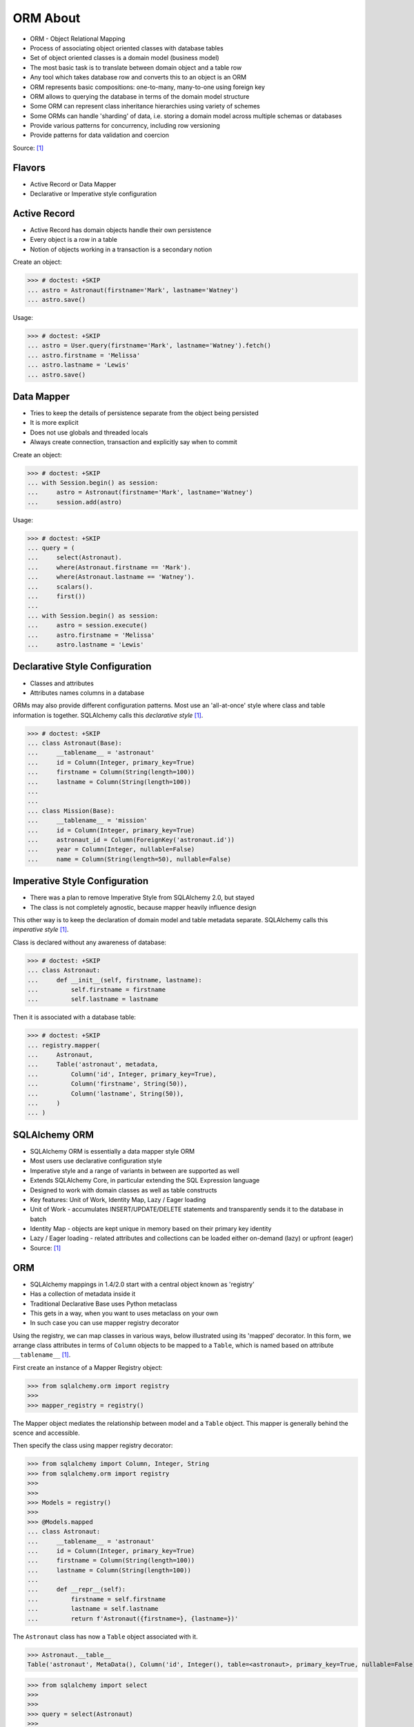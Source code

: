 ORM About
=========
* ORM - Object Relational Mapping
* Process of associating object oriented classes with database tables
* Set of object oriented classes is a domain model (business model)
* The most basic task is to translate between domain object and a table row
* Any tool which takes database row and converts this to an object is an ORM
* ORM represents basic compositions: one-to-many, many-to-one using foreign key
* ORM allows to querying the database in terms of the domain model structure
* Some ORM can represent class inheritance hierarchies using variety of schemes
* Some ORMs can handle 'sharding' of data, i.e. storing a domain model across multiple schemas or databases
* Provide various patterns for concurrency, including row versioning
* Provide patterns for data validation and coercion

Source: [#ytSQLAlchemy20]_

.. figure:: img/sqlalchemy-onion.png
.. figure:: img/orm-schematics.png
.. figure:: img/orm-roles.png


Flavors
-------
* Active Record or Data Mapper
* Declarative or Imperative style configuration


Active Record
-------------
* Active Record has domain objects handle their own persistence
* Every object is a row in a table
* Notion of objects working in a transaction is a secondary notion

Create an object:

>>> # doctest: +SKIP
... astro = Astronaut(firstname='Mark', lastname='Watney')
... astro.save()

Usage:

>>> # doctest: +SKIP
... astro = User.query(firstname='Mark', lastname='Watney').fetch()
... astro.firstname = 'Melissa'
... astro.lastname = 'Lewis'
... astro.save()


Data Mapper
-----------
* Tries to keep the details of persistence separate from the object being persisted
* It is more explicit
* Does not use globals and threaded locals
* Always create connection, transaction and explicitly say when to commit

Create an object:

>>> # doctest: +SKIP
... with Session.begin() as session:
...     astro = Astronaut(firstname='Mark', lastname='Watney')
...     session.add(astro)

Usage:

>>> # doctest: +SKIP
... query = (
...     select(Astronaut).
...     where(Astronaut.firstname == 'Mark').
...     where(Astronaut.lastname == 'Watney').
...     scalars().
...     first())
...
... with Session.begin() as session:
...     astro = session.execute()
...     astro.firstname = 'Melissa'
...     astro.lastname = 'Lewis'


Declarative Style Configuration
-------------------------------
* Classes and attributes
* Attributes names columns in a database

ORMs may also provide different configuration patterns. Most use an
'all-at-once' style where class and table information is together. SQLAlchemy
calls this *declarative style* [#ytSQLAlchemy20]_.

>>> # doctest: +SKIP
... class Astronaut(Base):
...     __tablename__ = 'astronaut'
...     id = Column(Integer, primary_key=True)
...     firstname = Column(String(length=100))
...     lastname = Column(String(length=100))
...
...
... class Mission(Base):
...     __tablename__ = 'mission'
...     id = Column(Integer, primary_key=True)
...     astronaut_id = Column(ForeignKey('astronaut.id'))
...     year = Column(Integer, nullable=False)
...     name = Column(String(length=50), nullable=False)


Imperative Style Configuration
------------------------------
* There was a plan to remove Imperative Style from SQLAlchemy 2.0, but stayed
* The class is not completely agnostic, because mapper heavily influence design

This other way is to keep the declaration of domain model and table metadata
separate. SQLAlchemy calls this *imperative style* [#ytSQLAlchemy20]_.

Class is declared without any awareness of database:

>>> # doctest: +SKIP
... class Astronaut:
...     def __init__(self, firstname, lastname):
...         self.firstname = firstname
...         self.lastname = lastname

Then it is associated with a database table:

>>> # doctest: +SKIP
... registry.mapper(
...     Astronaut,
...     Table('astronaut', metadata,
...         Column('id', Integer, primary_key=True),
...         Column('firstname', String(50)),
...         Column('lastname', String(50)),
...     )
... )


SQLAlchemy ORM
--------------
* SQLAlchemy ORM is essentially a data mapper style ORM
* Most users use declarative configuration style
* Imperative style and a range of variants in between are supported as well
* Extends SQLAlchemy Core, in particular extending the SQL Expression language
* Designed to work with domain classes as well as table constructs
* Key features: Unit of Work, Identity Map, Lazy / Eager loading
* Unit of Work - accumulates INSERT/UPDATE/DELETE statements and transparently sends it to the database in batch
* Identity Map - objects are kept unique in memory based on their primary key identity
* Lazy / Eager loading - related attributes and collections can be loaded either on-demand (lazy) or upfront (eager)
* Source: [#ytSQLAlchemy20]_

ORM
---
* SQLAlchemy mappings in 1.4/2.0 start with a central object known as 'registry'
* Has a collection of metadata inside it
* Traditional Declarative Base uses Python metaclass
* This gets in a way, when you want to uses metaclass on your own
* In such case you can use mapper registry decorator

Using the registry, we can map classes in various ways, below illustrated
using its 'mapped' decorator. In this form, we arrange class attributes in
terms of ``Column`` objects to be mapped to a ``Table``, which is named based
on attribute ``__tablename__`` [#ytSQLAlchemy20]_.

First create an instance of a Mapper Registry object:

>>> from sqlalchemy.orm import registry
>>>
>>> mapper_registry = registry()

The Mapper object mediates the relationship between model and a ``Table``
object. This mapper is generally behind the scence and accessible.

Then specify the class using mapper registry decorator:

>>> from sqlalchemy import Column, Integer, String
>>> from sqlalchemy.orm import registry
>>>
>>>
>>> Models = registry()
>>>
>>> @Models.mapped
... class Astronaut:
...     __tablename__ = 'astronaut'
...     id = Column(Integer, primary_key=True)
...     firstname = Column(String(length=100))
...     lastname = Column(String(length=100))
...
...     def __repr__(self):
...         firstname = self.firstname
...         lastname = self.lastname
...         return f'Astronaut({firstname=}, {lastname=})'

The ``Astronaut`` class has now a ``Table`` object associated with it.

>>> Astronaut.__table__
Table('astronaut', MetaData(), Column('id', Integer(), table=<astronaut>, primary_key=True, nullable=False), Column('firstname', String(length=100), table=<astronaut>), Column('lastname', String(length=100), table=<astronaut>), schema=None)


>>> from sqlalchemy import select
>>>
>>>
>>> query = select(Astronaut)
>>>
>>> print(query)
SELECT astronaut.id, astronaut.firstname, astronaut.lastname
FROM astronaut

If you do not specify the constructor, it will be automatically generated
for you based on the attributes (id, firstname, lastname) making them
an optional keyword parameters. All parameters are optional, because some of
them can be autogenerated, for example: ``id`` [#ytSQLAlchemy20]_.

>>> astro = Astronaut(firstname='Mark', lastname='Watney')
>>> astro
Astronaut(firstname='Mark', lastname='Watney')

Using our registry (``Models``), we can create a database schema for this
class using a ``MetaData`` object that is path of the registry:

>>> from sqlalchemy import create_engine
>>>
>>>
>>> engine = create_engine('sqlite:///:memory:')
>>>
>>> with engine.begin() as db:
...     Models.metadata.create_all(db)

To persists and load ``Astronaut`` objects from the database, we use a
``Session`` object, illustrated here from a factory called ``sessionmaker``.
The ``Session`` objects makes use of a connection factory (i.e. an ``Engine``)
and will handle the job of connecting, committing and releasing connections
to this engine. Flag ``future=True`` in SQLAlchemy 1.4 will turn on 2.0
compatibility mode. This behavior will be default in 2.0 and flag will be
deprecated.

>>> from sqlalchemy.orm import sessionmaker
>>>
>>>
>>> Session = sessionmaker(bind=engine, future=True)
>>> session = Session()

Creating a session does not implies connection. This is done lazily and
will simply create an object and do nothing. Sessions will always delay
database connection to the last possible moment, but it will also ensure
that this will eventually happen.


Object Statuses
---------------
* Transient - object created, but not yet added to the session
* Pending - object added to a session but not yet stored in database
* Persistent - represent an active row in a database (object is stored)
* Detached
* Pending Delete


Adding Objects
--------------
Let's create an transient object (object not yet added to the session):

>>> astro = Astronaut(firstname='Mark', lastname='Watney')

New objects are placed into the Session using ``add()``

>>> session.add(astro)

This did not modify the database, however the object is now known as 'pending'.
We can see the 'pending' objects by looking at the ``session.new`` attribute.

>>> session.new
IdentitySet([Astronaut(firstname='Mark', lastname='Watney')])

We can now query for this 'pending' row, by emitting a ``SELECT`` statement
that will refer to ``Astronaut`` entities. This will first ``autoflush`` the
pending changes, then ``SELECT`` the row we requested.

>>> from sqlalchemy import select
>>>
>>>
>>> query = (
...     select(Astronaut).
...     where(firstname=='Mark'))
>>>
>>> result = session.execute(query)

Session will autoflush before making queries, that is it will store all the
pending objects before querying it. Session will delay this to the last
possible moment. You can turn this behavior off by specifying a keyword
argument ``autoflush=False`` to the ``sessionmaker`` factory.

We can get the data back from the result, in this case using the ``.scalar()``
method which will return the first column of the first row.

>>> mark = result.scalar()
>>> mark
Astronaut(firstname='Mark', lastname='Watney')

The ``Astronaut`` object we've inserted now has a value for ``.id`` attribute.

>>> mark.id
1

The ``Session`` maintains a 'unique' object per identity. So ``astro`` and
``mark`` are the same object.

>>> mark is astro
True

Identity Map - if you query the database table for the object with for example
``id==1`` you will get the same object every time, as long as this object is
in the memory. We can look at it on the ``Session``.

>>> session.identity_map.items()
[((__main__.Astronaut, (1,), None), Astronaut(firstname='Mark', lastname='Watney'))]


Making Changes
--------------
* Add more objects to be pending for flush
* ``.add_all()`` is the same as ``.add()``, but adds a list of objects

>>> session.add_all([
...     Astronaut(firstname='Melissa', lastname='Lewis'),
...     Astronaut(firstname='Rick', lastname='Martinez'),
... ])

Modify ``astro`` - the object is now marked as 'dirty'

>>> astro.firstname = 'Alex'
>>> astro.lastname = 'Vogel'

Nothing changed and no actions were performed to the database yet. If you
inspect database current transactions you will have an open transaction
process currently in progress.

The ``Session`` can us which objects are dirty:

>>> session.dirty
IdentitySet([Astronaut(firstname='Alex', lastname='Vogel')])

And can also tell us which objects are pending:

>>> session.new
IdentitySet([Astronaut(firstname='Melissa', lastname='Lewis'), Astronaut(firstname='Rick', lastname='Martinez')])

The whole transaction is committed. Commit always triggers a final flush of
remaining changes. Commit will expire objects. This is due to the fact, that
as soon as data is out there (in database), some other transactions could
have already change the data. You can change this behavior by setting the
``expire_on_commit=False`` parameter to the ``sessionmaker`` factory.

>>> session.commit()

After a commit, there's no transaction. The ``Session`` 'invalidates' all
data, so that accessing them will automatically start a 'new' transaction
and re-load from the database. This is our first example of the ORM 'lazy
loading' pattern.

>>> astro.firstname


Rolling Back Changes
--------------------
Make another 'dirty' change, and another 'pending' change, that we might
change or minds about.

>>> astro.firstname = 'Beth'
>>> astro.lastname = 'Johanssen'
>>>
>>> chris = Astronaut(firstname='Chris', lastname='Beck')
>>> session.add(chris)

Run a query, our changes are flushed; results come back.

>>> query = (
...     select(Astronaut).
...     where(Astronaut.firstname.in_(['Beth', 'Chris'])))
>>>
>>> result = session.execute(query)
>>> result.all()

Those changes are not yet in the database. The transaction was not committed
yet. Therefore if your database will be restarted you will loose those
information, unless non-default transaction durability options are set in
the database configuration.

But we're inside of a transaction. Roll it back:

>>> session.rollback()

All updates and inserts are gone, and all pending objects are evicted. Again,
the transaction is over, objects are expired. Accessing an attribute refreshes
the object and the ``astro`` firstname is gone [#ytSQLAlchemy20]_.

>>> astro in session
False

And the data is gone from database too.

>>> query = (
...     select(Astronaut).
...     where(Astronaut.firstname.in_(['Beth', 'Chris'])))
>>>
>>> result = session.execute(query)
>>> result.all()
[]


ORM Querying
------------
The attributes on our mapped classes act like ``Column`` objects, and produce
SQL expressions [#ytSQLAlchemy20]_.

>>> expression = (Astronaut.firstname == 'Mark')
>>>
>>> print(expression)
astronaut.firstname = :firstname_1

>>> expression = Astronaut.__table__.c.firstname == 'Mark'
>>>
>>> print(expression)
astronaut.firstname = :firstname_1

Fot the above example, although output is similar, they produce a different
objects.

When ORM-specific expressions are used with ``select()``, the ``Select``
construct itself takes an ORM-enabled features, the most basic of which is
that it can discern between selecting from 'columns' vs 'entities'. Below
the ``SELECT`` is to return rows that contain a single element, which would
be an instance of ``Astronaut``. This is translated from the actual ``SELECT``
sent to the database that ``SELECTs`` for the individual columns of the
``Astronaut`` entity [#ytSQLAlchemy20]_.

>>> query = (
...     select(Astronaut).
...     where(Astronaut.firstname == 'Mark').
...     order_by(Astronaut.id))

Introspection:

>>> query._raw_columns[0]
Table('astronaut', MetaData(), Column('id', Integer(), table=<astronaut>, primary_key=True, nullable=False), Column('firstname', String(length=100), table=<astronaut>), Column('lastname', String(length=100), table=<astronaut>), schema=None)
>>>
>>> query._raw_columns[0]._annotations  # doctest: +ELLIPSIS
immutabledict({'entity_namespace': <Mapper at 0x11bc942b0; Astronaut>, 'parententity': <Mapper at 0x...; Astronaut>, 'parentmapper': <Mapper at 0x...; Astronaut>})

The rows we get back from ``Session.execute()`` then contain ``Astronaut``
objects as the first element in each row [#ytSQLAlchemy20]_.

>>> result = session.execute(query)
>>>
>>> for row in result:
...     print(row)
...
(Astronaut(firstname='Mark', lastname='Watney'),)

As it is typically convenient for rows that only have a single element to be
delivered as the element alone, we can use the ``.scalars()`` method of
``Result`` as we did earlier to return just the first column of each row
[#ytSQLAlchemy20]_.

>>> result = session.execute(query)
>>>
>>> for row in result.scalars():
...     print(row)
...
Astronaut(firstname='Mark', lastname='Watney')

We can also qualify the rows we want to get back with methods like ``.one()``
[#ytSQLAlchemy20]_:

>>> result = session.execute(query)
>>> astro = result.scalars().one()
>>>
>>> print(astro)
Astronaut(firstname='Mark', lastname='Watney')

An ORM query can make use of any combination of columns and entities. To
request the fields of ``Astronaut`` separately, we name them separately in the
columns clause [#ytSQLAlchemy20]_.

>>> query = select(Astronaut.firstname, Astronaut.lastname)
>>> result = session.execute(query)
>>>
>>> for row in result:
...     print(f'{row.firstname}, {row.lastname}')
...
Mark, Watney
Melissa, Lewis
Rick, Martinez

>>> query = select(Astronaut.firstname, Astronaut.lastname)
>>> result = session.execute(query)
>>>
>>> for firstname, lastname in result:
...     print(f'{firstname=}, {lastname=}')
...
firstname='Mark', lastname='Watney'
firstname='Melissa', lastname='Lewis'
firstname='Rick', lastname='Martinez'

You can combine 'entities' and columns together:

>>> query = select(Astronaut, Astronaut.firstname)
>>> result = session.execute(query)
>>>
>>> for row in result:
...     print(f'{row.Astronaut.id}, {row.firstname}, {row.Astronaut.lastname}')
...
1, Mark, Watney
2, Melissa, Lewis
3, Rick, Martinez

The ``WHERE`` clause is either by ``.filter_by()``, which is convenient:

>>> query = (
...     select(Astronaut.firstname, Astronaut.lastname).
...     filter_by(firstname='Mark'))
>>>
>>> result = session.execute(query)
>>>
>>> for firstname, lastname in result:
...     print(f'{firstname=}, {lastname=}')
...
firstname='Mark', lastname='Watney'

Or ``where()`` for more explicitness:

>>> query = (
...     select(Astronaut).
...     where(Astronaut.firstname == 'Mark').
...     where(Astronaut.lastname == 'Watney'))
>>>
>>> result = session.execute(query)
>>>
>>> for row in result.scalars():
...     print(f'{firstname=}, {lastname=}')
...
firstname='Mark', lastname='Watney'


Relationships, Joins
--------------------
Start with the same mapping as before. Except we will also give it a
*one-to-many* relationship to a second entity.

>>> from sqlalchemy import ForeignKey, Column, Integer, String
>>> from sqlalchemy.orm import registry, relationship
>>>
>>>
>>> Models = registry()
>>>
>>> @Models.mapped
... class Astronaut:
...     __tablename__ = 'astronaut'
...     id = Column(Integer, primary_key=True)
...     firstname = Column(String(length=100))
...     lastname = Column(String(length=100))
...     missions = relationship('Mission', back_populates='astronaut')
...
...     def __repr__(self):
...         firstname = self.firstname
...         lastname = self.lastname
...         return f'Astronaut({firstname=}, {lastname=})'
>>>
>>>
>>> @Models.mapped
... class Mission:
...     __tablename__ = 'mission'
...     id = Column(Integer, primary_key=True)
...     astronaut_id = Column(ForeignKey('astronaut.id'))
...     year = Column(Integer, nullable=False)
...     name = Column(String(length=50), nullable=False)
...     astronaut = relationship('Astronaut', back_populates='missions')
...
...     def __repr__(self):
...         year = self.year
...         name = self.name
...         return f'Mission({year=}, {name=})'

For the other end of one-to-many, create another mapped class with a
``ForeignKey`` referring back to ``Astronaut``. ``ForeignKey`` field is a
SQLAlchemy core's thing and ``relationship`` field is for ORM's. Note, that
it is not needed to specify type of the relationship (one-to-many, many-to-one,
or many-to-many) as of ``relationship()`` will infer this by the column type
(``ForeignKey`` -> one-to-many) [#ytSQLAlchemy20]_.

Create tables

>>> from sqlalchemy import create_engine
>>>
>>>
>>> engine = create_engine('sqlite:///:memory:')
>>>
>>> with engine.begin() as db:
...     Models.metadata.create_all(db)

Will produce:

.. code-block:: sql

    BEGIN
    PRAGMA main.table_info("astronaut")
    PRAGMA temp.table_info("astronaut")
    PRAGMA main.table_info("mission")
    PRAGMA temp.table_info("mission")

    CREATE TABLE astronaut (
        id INTEGER NOT NULL,
        firstname VARCHAR(100),
        lastname VARCHAR(100),
        PRIMARY KEY (id)
    )

    CREATE TABLE mission (
        id INTEGER NOT NULL,
        astronaut_id INTEGER,
        year INTEGER NOT NULL,
        name VARCHAR(50) NOT NULL,
        PRIMARY KEY (id),
        FOREIGN KEY(astronaut_id) REFERENCES astronaut (id)
    )
    COMMIT

Insert data in the ``Astronaut`` table. Here we illustrate the ``sessionmaker``
factory as a transactional context manager [#ytSQLAlchemy20]_:

>>> from sqlalchemy.orm import sessionmaker
>>>
>>>
>>> Session = sessionmaker(bind=engine, future=True)
>>>
>>> with Session.begin() as  session:
...     session.add_all([
...         Astronaut(firstname='Mark', lastname='Watney'),
...         Astronaut(firstname='Melissa', lastname='Lewis'),
...         Astronaut(firstname='Rick', lastname='Martinez'),
...     ])

1.4/2.0 tries to make more consistent. ``Session.begin()`` is analogous to
``Engine.begin()``. Sessionmaker is analogous to core engine. And the session
itself is analogous to core connection.

A new ``Astronaut`` object also gains an empty ``missions`` collection now.

>>> alex = Astronaut(firstname='Alex', lastname='Vogel')
>>> alex.missions
[]

Populate this collection with new Address objects.

>>> alex.missions = [
...     Mission(year=2030, name='Ares1'),
...     Mission(year=2035, name='Ares3'),
... ]

'Back populates' sets up ``Mission.astronaut`` for each ``Astronaut.mission``

>>> alex
Astronaut(firstname='Alex', lastname='Vogel')
>>>
>>> alex.missions
[Mission(year=2030, name='Ares1'), Mission(year=2035, name='Ares3')]
>>>
>>> alex.missions[0]
Mission(year=2030, name='Ares1')
>>>
>>> alex.missions[0].astronaut
Astronaut(firstname='Alex', lastname='Vogel')

You can specify the relation only in one way, but usually people will do it
both-ways for easy of use.

Adding ``alex`` will 'cascade' each ``Astronaut`` into the Session as well.

>>> session = Session()
>>> session.add(alex)
>>> session.new
IdentitySet([Astronaut(firstname='Alex', lastname='Vogel'), Mission(year=2030, name='Ares1'), Mission(year=2035, name='Ares3')])

Now we commit the changes to the database.

>>> session.commit()

ORM must know which object goes first, and then it uses its ``id`` to fill
the ``ForeignKey`` fields of related objects. SQLAlchemy does that
automatically.

After expiration, ``alex.missions`` emits a 'lazy load' when first accessed:

>>> alex.missions
[Mission(year=2030, name='Ares1'), Mission(year=2035, name='Ares3')]

The collection stays in memory until the transaction ends.

>>> alex.missions
[Mission(year=2030, name='Ares1'), Mission(year=2035, name='Ares3')]

Collections and references are updated by manipulating objects themselves;
setting up of foreign key column values is handled automatically.

>>> from sqlalchemy import select
>>>
>>>
>>> query = (
...     select(Astronaut).
...     filter_by(firstname='Mark'))
>>>
>>> mark = session.execute(query).scalar_one()

>>> alex.missions
[Mission(year=2030, name='Ares1'), Mission(year=2035, name='Ares3')]
>>>
>>> mark.missions
[]

>>> alex.missions[1].astronaut = mark
>>>
>>>alex.missions
[Mission(year=2030, name='Ares1')]
>>>
>>> mark.missions
[Mission(year=2035, name='Ares3')]

By assigning ``.astronaut`` on one of the ``alex`` missions, the object moved
from one ``missions`` collection to the other. This is the back populates
feature at work.


Querying with Multiple Tables
-----------------------------
A ``SELECT`` statement can select from multiple entities simultaneously.

>>> query = (
...     select(Astronaut, Mission).
...     where(Astronaut.id == Mission.astronaut_id))
>>>
>>> result = session.execute(query)
>>>
>>> for row in result:
...     print(row)
...
(Astronaut(firstname='Alex', lastname='Vogel'), Mission(year=2030, name='Ares1'))
(Astronaut(firstname='Mark', lastname='Watney'), Mission(year=2035, name='Ares3'))

Or unpack the results. We know that there will be two objects in a tuple
because we did ``select(Astronaut, Mission)``.

>>> query = (
...     select(Astronaut, Mission).
...     where(Astronaut.id == Mission.astronaut_id))
>>>
>>> result = session.execute(query)
>>>
>>> for astronaut, mission in result:
...     print(f'{astronaut=}, {mission=}')
...
astronaut=Astronaut(firstname='Alex', lastname='Vogel'), mission=Mission(year=2030, name='Ares1')
astronaut=Astronaut(firstname='Mark', lastname='Watney'), mission=Mission(year=2035, name='Ares3')

As is the same case in ``Core``, we use the ``select().join()`` method
to create joins. An entity can be given as the target which will join along
foreign keys.

>>> query = (
...     select(Astronaut, Mission).
...     join(Mission))
>>>
>>> result = session.execute(query)
>>>
>>> result.all()  # doctest: +NORMALIZE_WHITESPACE
[(Astronaut(firstname='Alex', lastname='Vogel'), Mission(year=2030, name='Ares1')),
 (Astronaut(firstname='Mark', lastname='Watney'), Mission(year=2035, name='Ares3'))]

Or you can give it an explicit SQL expression for the ``ON`` clause.

>>> query = (
...     select(Astronaut, Mission).
...     join(Mission, Astronaut.id == Mission.astronaut_id))
>>>
>>> result = session.execute(query)
>>>
>>> result.all()  # doctest: +NORMALIZE_WHITESPACE
[(Astronaut(firstname='Alex', lastname='Vogel'), Mission(year=2030, name='Ares1')),
 (Astronaut(firstname='Mark', lastname='Watney'), Mission(year=2035, name='Ares3'))]

However the most accurate and succinct way is to use the relationship-bound
attribute.

>>> query = (
...     select(Astronaut, Mission).
...     join(Astronaut.missions))
>>>
>>> result = session.execute(query)
>>>
>>> result.all()  # doctest: +NORMALIZE_WHITESPACE
[(Astronaut(firstname='Alex', lastname='Vogel'), Mission(year=2030, name='Ares1')),
 (Astronaut(firstname='Mark', lastname='Watney'), Mission(year=2035, name='Ares3'))]

All three methods should result the same data.

Note, that ``join(Astronaut.missions)`` is only available in ORM, because
``missions`` attributes is an ORM ``relationship``.

>>> print(query)
SELECT astronaut.id, astronaut.firstname, astronaut.lastname, mission.id AS id_1, mission.astronaut_id, mission.year, mission.name
FROM astronaut JOIN mission ON astronaut.id = mission.astronaut_id

The ORM version of ``table.alias()`` is to use the ``aliased()`` function on
mapped entity.

>>> from sqlalchemy.orm import aliased
>>>
>>>
>>> m1 = aliased(Mission)
>>> m2 = aliased(Mission)
>>>
>>> query = (
...     select(Astronaut).
...     join_from(Astronaut, m1).
...     join_from(Astronaut, m2).
...     where(m1.name == 'Ares1').
...     where(m2.name == 'Ares3'))
>>>
>>> result = session.execute(query)
>>> result.all()
[(Astronaut(firstname='Alex', lastname='Vogel'),)]

>>> print(query)
SELECT astronaut.id, astronaut.firstname, astronaut.lastname
FROM astronaut JOIN mission AS mission_1 ON astronaut.id = mission_1.astronaut_id JOIN mission AS mission_2 ON astronaut.id = mission_2.astronaut_id
WHERE mission_1.name = :name_1 AND mission_2.name = :name_2

To ``join()`` to an ``aliased()`` object with more specificity, a form such
``Class.relationship.of_type(aliased)`` may be used:

>>> from sqlalchemy.orm import aliased
>>>
>>>
>>> m1 = aliased(Mission)
>>> m2 = aliased(Mission)
>>>
>>> query = (
...     select(Astronaut).
...     join(Astronaut.missions.of_type(m1)).
...     join(Astronaut.missions.of_type(m2)).
...     where(m1.name == 'Ares1').
...     where(m2.name == 'Ares3'))
>>>
>>> result = session.execute(query)
>>> result.all()
[(Astronaut(firstname='Alex', lastname='Vogel'),)]

Useful for querying objects which has special conditions, such as:
``is_deleted=False`` flag, or newer than particular date.

As was the case with ``Core``, we can use subqueries and joins with ORM
mapped classes as well.

>>> from sqlalchemy import func
>>>
>>>
>>> subquery = (
...     select(func.count(Mission.id).label('count'), Mission.astronaut_id).
...     group_by(Mission.astronaut_id)
...     subquery())
>>>
>>> query = (
...     select(Astronaut.firstname, func.coalesce(subquery.c.count, 0)).
...     outerjoin(subquery, Astronaut.id == subquery.c.astronaut_id))
>>>
>>> result = session.execute(query)
>>> result.all()
[('Mark', 1), ('Melissa', 0), ('Rick', 0), ('Alex', 1)]

CTEs works the same way too.

Eager Loading
-------------
The *N plus one* problem is an ORM issue which refers to the many ``SELECT``
statements emitted when loading collections against a parent result. As
SQLAlchemy is a full featured ORM it has the same problem. This is the biggest
and the most famous problem of the ORM.

Lazy loaded N+one prone code:

>>> query = select(Astronaut)
>>>
>>> with Session() as session:
...     result = session.execute(query)
...     for astronaut in result.scalars():
...         print(astronaut, astronaut.missions)
...
Astronaut(firstname='Mark', lastname='Watney') []
Astronaut(firstname='Melissa', lastname='Lewis') []
Astronaut(firstname='Rick', lastname='Martinez') []
Astronaut(firstname='Alex', lastname='Vogel') [Mission(year=2030, name='Ares1'), Mission(year=2035, name='Ares3')]

However, SQLAlchemy was designed from the start to tame the 'N plus one'
problem by implementing 'eager loading'. Eager loading is now very mature,
and the most effective strategy for collections is currently the
``selectinload`` option:

>>> from sqlalchemy.orm import selectinload
>>>
>>>
>>> query = (
...     select(Astronaut).
...     options(selectinload(Astronaut.missions)))
>>>
>>> with Session() as session:
...     result = session.execute(query)
...     for astronaut in result.scalars():
...         print(astronaut, astronaut.missions)
...
Astronaut(firstname='Mark', lastname='Watney') []
Astronaut(firstname='Melissa', lastname='Lewis') []
Astronaut(firstname='Rick', lastname='Martinez') []
Astronaut(firstname='Alex', lastname='Vogel') [Mission(year=2030, name='Ares1'), Mission(year=2035, name='Ares3')]

The oldest eager loading strategy is ``joinedload()``. This uses ``LEFT OUTER
JOIN`` or ``INNER JOIN`` to load parent + child on one query. ``joinedload()``
can work for collections as well, however it is best tailored towards
many-to-one relationships, particularly those where the foreign key is
``NOT NULL``.

>>> from sqlalchemy.orm import joinedload
>>>
>>>
>>> query = (
...     select(Mission).
...     options(joinedload(Mission.astronaut, innerjoin=True)))
>>>
>>> with Session() as session:
...     result = session.execute(query)
...     for mission in result.scalars():
...         print(mission, mission.astronaut.firstname)
...
Mission(year=2030, name='Ares1') Alex
Mission(year=2035, name='Ares3') Alex

Note, Eager loading 'does not' change the result of the ``Query``. Only how
related collections are loaded. An explicit ``join()`` can be mixed with the
``joinedload()`` and they are kept separate.

>>> from sqlalchemy.orm import joinedload
>>>
>>>
>>> query = (
...     select(Mission).
...     join(Mission.astronaut).
...     where(Astronaut.firstname == 'Alex').
...     options(joinedload(Mission.astronaut)))
>>>
>>> with Session() as session:
...     result = session.execute(query)
...     for mission in result.scalars():
...         print(mission, mission.astronaut)
Mission(year=2030, name='Ares1') Astronaut(firstname='Alex', lastname='Vogel')
Mission(year=2035, name='Ares3') Astronaut(firstname='Alex', lastname='Vogel')

To optimize the common case of 'join to many-to-one and also load it on the
object', the ``contains_eager()`` option is used

>>> from sqlalchemy.orm import contains_eager
>>>
>>>
>>> query = (
...     select(Mission).
...     join(Mission.astronaut).
...     where(Astronaut.firstname == 'Alex').
...     options(contains_eager(Mission.astronaut)))
>>>
>>> with Session() as session:
...     result = session.execute(query)
...     for mission in result.scalars():
...         print(mission, mission.astronaut)
Mission(year=2030, name='Ares1') Astronaut(firstname='Alex', lastname='Vogel')
Mission(year=2035, name='Ares3') Astronaut(firstname='Alex', lastname='Vogel')


References
----------
.. [#ytSQLAlchemy20] Bayer, Mike. SQLAlchemy 2.0 - The One-Point-Four-Ening 2021. Year: 2022. Retrieved: 2022-01-26. URL: https://www.youtube.com/watch?v=1Va493SMTcY
